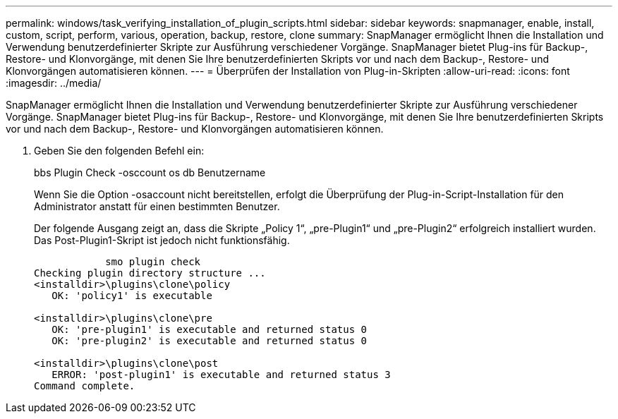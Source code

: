 ---
permalink: windows/task_verifying_installation_of_plugin_scripts.html 
sidebar: sidebar 
keywords: snapmanager, enable, install, custom, script, perform, various, operation, backup, restore, clone 
summary: SnapManager ermöglicht Ihnen die Installation und Verwendung benutzerdefinierter Skripte zur Ausführung verschiedener Vorgänge. SnapManager bietet Plug-ins für Backup-, Restore- und Klonvorgänge, mit denen Sie Ihre benutzerdefinierten Skripts vor und nach dem Backup-, Restore- und Klonvorgängen automatisieren können. 
---
= Überprüfen der Installation von Plug-in-Skripten
:allow-uri-read: 
:icons: font
:imagesdir: ../media/


[role="lead"]
SnapManager ermöglicht Ihnen die Installation und Verwendung benutzerdefinierter Skripte zur Ausführung verschiedener Vorgänge. SnapManager bietet Plug-ins für Backup-, Restore- und Klonvorgänge, mit denen Sie Ihre benutzerdefinierten Skripts vor und nach dem Backup-, Restore- und Klonvorgängen automatisieren können.

. Geben Sie den folgenden Befehl ein:
+
bbs Plugin Check -osccount os db Benutzername

+
Wenn Sie die Option -osaccount nicht bereitstellen, erfolgt die Überprüfung der Plug-in-Script-Installation für den Administrator anstatt für einen bestimmten Benutzer.

+
Der folgende Ausgang zeigt an, dass die Skripte „Policy 1“, „pre-Plugin1“ und „pre-Plugin2“ erfolgreich installiert wurden. Das Post-Plugin1-Skript ist jedoch nicht funktionsfähig.

+
[listing]
----

            smo plugin check
Checking plugin directory structure ...
<installdir>\plugins\clone\policy
   OK: 'policy1' is executable

<installdir>\plugins\clone\pre
   OK: 'pre-plugin1' is executable and returned status 0
   OK: 'pre-plugin2' is executable and returned status 0

<installdir>\plugins\clone\post
   ERROR: 'post-plugin1' is executable and returned status 3
Command complete.
----

